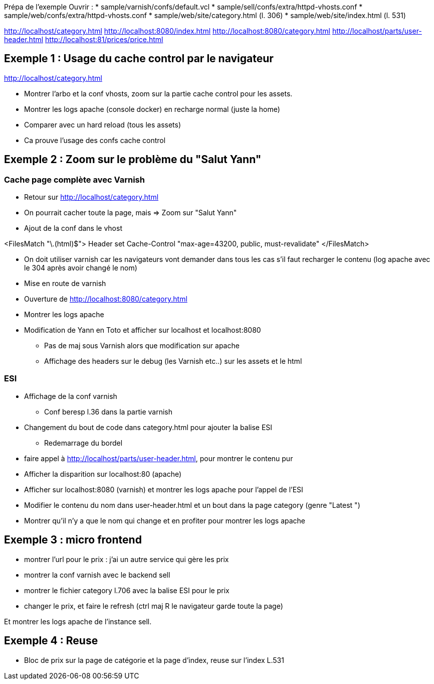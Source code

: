 Prépa de l'exemple
Ouvrir :
* sample/varnish/confs/default.vcl
* sample/sell/confs/extra/httpd-vhosts.conf
* sample/web/confs/extra/httpd-vhosts.conf
* sample/web/site/category.html (l. 306)
* sample/web/site/index.html (l. 531)

http://localhost/category.html
http://localhost:8080/index.html
http://localhost:8080/category.html
http://localhost/parts/user-header.html
http://localhost:81/prices/price.html

== Exemple 1 : Usage du cache control par le navigateur

http://localhost/category.html

* Montrer l'arbo et la conf vhosts, zoom sur la partie cache control pour les assets.
* Montrer les logs apache (console docker) en recharge normal (juste la home)
* Comparer avec un hard reload (tous les assets)
* Ca prouve l'usage des confs cache control

== Exemple 2 : Zoom sur le problème du "Salut Yann"

=== Cache page complète avec Varnish

* Retour sur http://localhost/category.html
* On pourrait cacher toute la page, mais => Zoom sur "Salut Yann"
* Ajout de la conf dans le vhost

<FilesMatch "\.(html)$">
Header set Cache-Control "max-age=43200, public, must-revalidate"
</FilesMatch>

* On doit utiliser varnish car les navigateurs vont demander dans tous les cas s'il faut recharger le contenu (log apache avec le 304 après avoir changé le nom)
* Mise en route de varnish
* Ouverture de http://localhost:8080/category.html
* Montrer les logs apache

* Modification de Yann en Toto et afficher sur localhost et localhost:8080
** Pas de maj sous Varnish alors que modification sur apache
** Affichage des headers sur le debug (les Varnish etc..) sur les assets et le html

=== ESI

* Affichage de la conf varnish
** Conf beresp l.36 dans la partie varnish

* Changement du bout de code dans category.html pour ajouter la balise ESI
** Redemarrage du bordel

* faire appel à http://localhost/parts/user-header.html, pour montrer le contenu pur

* Afficher la disparition sur localhost:80 (apache)
* Afficher sur localhost:8080 (varnish) et montrer les logs apache pour l'appel de l'ESI

* Modifier le contenu du nom dans user-header.html et un bout dans la page category (genre "Latest ")

* Montrer qu'il n'y a que le nom qui change et en profiter pour montrer les logs apache

== Exemple 3 : micro frontend

* montrer l'url pour le prix : j'ai un autre service qui gère les prix
* montrer la conf varnish avec le backend sell
* montrer le fichier category l.706 avec la balise ESI pour le prix

* changer le prix, et faire le refresh (ctrl maj R le navigateur garde toute la page)

Et montrer les logs apache de l'instance sell.

== Exemple 4 : Reuse

* Bloc de prix sur la page de catégorie et la page d'index, reuse sur l'index L.531


